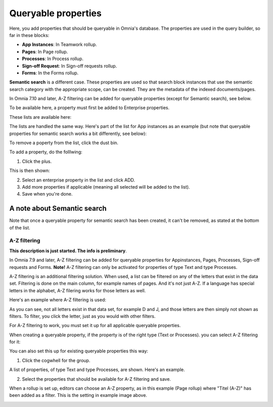 Queryable properties
===========================

Here, you add properties that should be queryable in Omnia's database. The properties are used in the query builder, so far in these blocks:

+ **App Instances**: In Teamwork rollup.
+ **Pages**: In Page rollup.
+ **Processes**: In Process rollup.
+ **Sign-off Request**: In Sign-off requests rollup.
+ **Forms**: In the Forms rollup.

**Semantic search** is a different case. These properties are used so that search block instances that use the semantic search category with the appropriate scope, can be created. They are the metadata of the indexed documents/pages. 

In Omnia 7.10 and later, A-Z filtering can be added for queryable properties (except for Semantic search), see below.

To be available here, a property must first be added to Enterprise properties. 

These lists are available here:

.. image:: queryable-all-v79.png

The lists are handled the same way. Here's part of the list for App instances as an example (but note that queryable properties for semantic search works a bit differently, see below):

.. image:: queryable-app-instances-v79.png

To remove a poperty from the list, click the dust bin.

To add a property, do the folllwing:

1. Click the plus.

This is then shown:

.. image:: queryable-app-instances-new-v79.png

2. Select an enterprise property in the list and click ADD.
3. Add more properties if applicable (meaning all selected will be added to the list).
4. Save when you're done.

A note about Semantic search
*******************************
Note that once a queryable property for semantic search has been created, it can't be removed, as stated at the bottom of the list.

.. image:: queryable-semantic-v79.png

A-Z filtering
---------------
**This description is just started. The info is preliminary**.

In Omnia 7.9 and later, A-Z filtering can be added for queryable properties for Appinstances, Pages, Processes, Sign-off requests and Forms. **Note!** A-Z filtering can only be activated for properties of type Text and type Processes.

A-Z filtering is an additional filtering solution. When used, a list can be filtered on any of the letters that exist in the data set. Filtering is done on the main column, for example names of pages. And it's not just A-Z. If a language has special letters in the alphabet, A-Z filering works for those letters as well.

Here's an example where A-Z filtering is used:

.. image:: a-z-example.png

As you can see, not all letters exist in that data set, for example D and J, and those letters are then simply not shown as filters. To filter, you click the letter, just as you would with other filters.

For A-Z filtering to work, you must set it up for all applicable queryable properties.

When creating a queryable property, if the property is of the right type (Text or Processes). you can select A-Z filtering for it:

.. image:: a-z-select.png

You can also set this up for existing queryable properties this way:

1. Click the cogwhell for the group.

.. image:: a-z-cogwheel.png

A list of properties, of type Text and type Processes, are shown. Here's an example.

.. image:: a-z-cogwheel-list.png

2. Select the properties that should be available for A-Z filtering and save.

When a rollup is set up, editors can choose an A-Z property, as in this example (Page rollup) where "Titel (A-Z)" has been added as a filter. This is the setting in example image above.

.. image:: a-z-block-example.png


